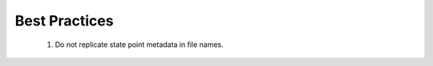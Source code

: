 .. _best-practices:

Best Practices
==============

  1. Do not replicate state point metadata in file names.
